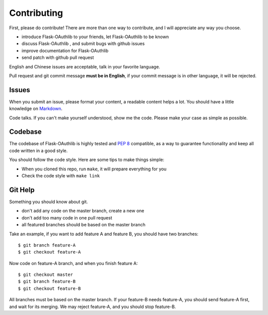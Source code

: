 Contributing
=============

First, please do contribute! There are more than one way to contribute, and I will
appreciate any way you choose.

* introduce Flask-OAuthlib to your friends, let Flask-OAuthlib to be known
* discuss Flask-OAuthlib , and submit bugs with github issues
* improve documentation for Flask-OAuthlib
* send patch with github pull request

English and Chinese issues are acceptable, talk in your favorite language.

Pull request and git commit message **must be in English**, if your commit message
is in other language, it will be rejected.


Issues
------

When you submit an issue, please format your content, a readable content helps a lot.
You should have a little knowledge on Markdown_.

.. _Markdown: http://github.github.com/github-flavored-markdown/

Code talks. If you can't make yourself understood, show me the code. Please make your
case as simple as possible.


Codebase
--------

The codebase of Flask-OAuthlib is highly tested and :pep:`8` compatible, as a way
to guarantee functionality and keep all code written in a good style.

You should follow the code style. Here are some tips to make things simple:

* When you cloned this repo, run ``make``, it will prepare everything for you
* Check the code style with ``make link``


Git Help
--------

Something you should know about git.

* don't add any code on the master branch, create a new one
* don't add too many code in one pull request
* all featured branches should be based on the master branch

Take an example, if you want to add feature A and feature B, you should have two
branches::

    $ git branch feature-A
    $ git checkout feature-A

Now code on feature-A branch, and when you finish feature A::

    $ git checkout master
    $ git branch feature-B
    $ git checkout feature-B

All branches must be based on the master branch. If your feature-B needs feature-A,
you should send feature-A first, and wait for its merging. We may reject feature-A,
and you should stop feature-B.
